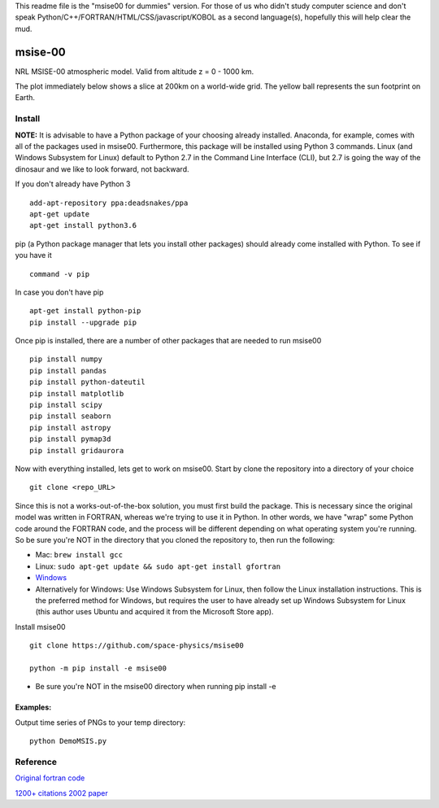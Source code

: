 This readme file is the "msise00 for dummies" version. For those of us who didn't study computer science and don't speak Python/C++/FORTRAN/HTML/CSS/javascript/KOBOL as a second language(s), hopefully this will help clear the mud.

==========
msise-00
==========
NRL MSISE-00 atmospheric model.  
Valid from altitude z = 0 - 1000 km.

The plot immediately below shows a slice at 200km on a world-wide grid.
The yellow ball represents the sun footprint on Earth.

.. image:: tests/msise00_demo.gif

Install
=======
**NOTE:** It is advisable to have a Python package of your choosing already installed. Anaconda, for example, comes with all of the packages used in msise00. Furthermore, this package will be installed using Python 3 commands. Linux (and Windows Subsystem for Linux) default to Python 2.7 in the Command Line Interface (CLI), but 2.7 is going the way of the dinosaur and we like to look forward, not backward.

If you don't already have Python 3 ::

   add-apt-repository ppa:deadsnakes/ppa
   apt-get update
   apt-get install python3.6



pip (a Python package manager that lets you install other packages) should already come installed with Python. To see if you have it ::

    command -v pip



In case you don't have pip ::

    apt-get install python-pip
    pip install --upgrade pip



Once pip is installed, there are a number of other packages that are needed to run msise00 ::

    pip install numpy
    pip install pandas
    pip install python-dateutil
    pip install matplotlib
    pip install scipy
    pip install seaborn
    pip install astropy
    pip install pymap3d
    pip install gridaurora



Now with everything installed, lets get to work on msise00. Start by clone the repository into a directory of your choice ::

    git clone <repo_URL>


Since this is not a works-out-of-the-box solution, you must first build the package. This is necessary since the original model was written in FORTRAN, whereas we're trying to use it in Python. In other words, we have "wrap" some Python code around the FORTRAN code, and the process will be different depending on what operating system you're running. So be sure you're NOT in the directory that you cloned the repository to, then run the following:

* Mac: ``brew install gcc``
* Linux: ``sudo apt-get update && sudo apt-get install gfortran``
* `Windows <https://www.scivision.co/windows-gcc-gfortran-cmake-make-install/>`_
* Alternatively for Windows: Use Windows Subsystem for Linux, then follow the Linux installation instructions. This is the preferred method for Windows, but requires the user to have already set up Windows Subsystem for Linux (this author uses Ubuntu and acquired it from the Microsoft Store app).


Install msise00 ::

    git clone https://github.com/space-physics/msise00

    python -m pip install -e msise00

* Be sure you're NOT in the msise00 directory when running pip install -e
  
  
  

Examples:
---------
Output time series of PNGs to your temp directory::

  python DemoMSIS.py

Reference
=========
`Original fortran code <http://nssdcftp.gsfc.nasa.gov/models/atmospheric/msis/nrlmsise00/>`_

`1200+ citations 2002 paper <http://onlinelibrary.wiley.com/doi/10.1029/2002JA009430/pdf>`_
